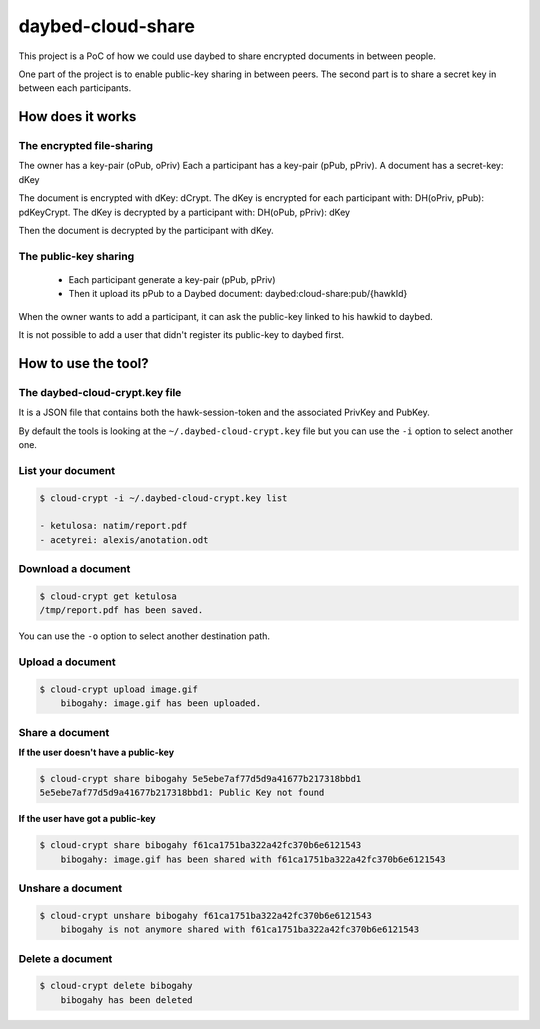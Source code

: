daybed-cloud-share
==================

This project is a PoC of how we could use daybed to share encrypted
documents in between people.


One part of the project is to enable public-key sharing in between peers.
The second part is to share a secret key in between each participants.


How does it works
-----------------


The encrypted file-sharing
++++++++++++++++++++++++++

The owner has a key-pair (oPub, oPriv)
Each a participant has a key-pair (pPub, pPriv).
A document has a secret-key: dKey

The document is encrypted with dKey: dCrypt.
The dKey is encrypted for each participant with: DH(oPriv, pPub): pdKeyCrypt.
The dKey is decrypted by a participant with: DH(oPub, pPriv): dKey

Then the document is decrypted by the participant with dKey.


The public-key sharing
++++++++++++++++++++++

 - Each participant generate a key-pair (pPub, pPriv)
 - Then it upload its pPub to a Daybed document: daybed:cloud-share:pub/{hawkId}

When the owner wants to add a participant, it can ask the public-key
linked to his hawkid to daybed.

It is not possible to add a user that didn't register its public-key to daybed first.


How to use the tool?
--------------------

The daybed-cloud-crypt.key file
++++++++++++++++++++++++++++++++

It is a JSON file that contains both the hawk-session-token and the
associated PrivKey and PubKey.

By default the tools is looking at the ``~/.daybed-cloud-crypt.key``
file but you can use the ``-i`` option to select another one.


List your document
++++++++++++++++++

.. code-block:: bash

    $ cloud-crypt -i ~/.daybed-cloud-crypt.key list

    - ketulosa: natim/report.pdf
    - acetyrei: alexis/anotation.odt


Download a document
+++++++++++++++++++

.. code-block:: bash

    $ cloud-crypt get ketulosa
    /tmp/report.pdf has been saved.

You can use the ``-o`` option to select another destination path.


Upload a document
+++++++++++++++++

.. code-block:: bash

    $ cloud-crypt upload image.gif
	bibogahy: image.gif has been uploaded.


Share a document
++++++++++++++++

**If the user doesn't have a public-key**

.. code-block:: bash

    $ cloud-crypt share bibogahy 5e5ebe7af77d5d9a41677b217318bbd1
    5e5ebe7af77d5d9a41677b217318bbd1: Public Key not found

**If the user have got a public-key**

.. code-block:: bash

    $ cloud-crypt share bibogahy f61ca1751ba322a42fc370b6e6121543
	bibogahy: image.gif has been shared with f61ca1751ba322a42fc370b6e6121543


Unshare a document
++++++++++++++++++

.. code-block:: bash

    $ cloud-crypt unshare bibogahy f61ca1751ba322a42fc370b6e6121543
	bibogahy is not anymore shared with f61ca1751ba322a42fc370b6e6121543


Delete a document
+++++++++++++++++

.. code-block:: bash

    $ cloud-crypt delete bibogahy
	bibogahy has been deleted

